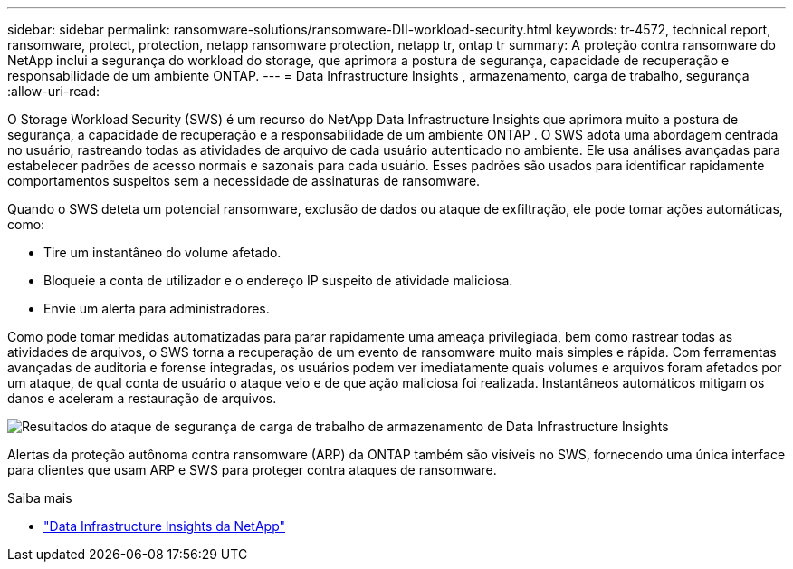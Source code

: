 ---
sidebar: sidebar 
permalink: ransomware-solutions/ransomware-DII-workload-security.html 
keywords: tr-4572, technical report, ransomware, protect, protection, netapp ransomware protection, netapp tr, ontap tr 
summary: A proteção contra ransomware do NetApp inclui a segurança do workload do storage, que aprimora a postura de segurança, capacidade de recuperação e responsabilidade de um ambiente ONTAP. 
---
= Data Infrastructure Insights , armazenamento, carga de trabalho, segurança
:allow-uri-read: 


[role="lead"]
O Storage Workload Security (SWS) é um recurso do NetApp Data Infrastructure Insights que aprimora muito a postura de segurança, a capacidade de recuperação e a responsabilidade de um ambiente ONTAP .  O SWS adota uma abordagem centrada no usuário, rastreando todas as atividades de arquivo de cada usuário autenticado no ambiente.  Ele usa análises avançadas para estabelecer padrões de acesso normais e sazonais para cada usuário.  Esses padrões são usados para identificar rapidamente comportamentos suspeitos sem a necessidade de assinaturas de ransomware.

Quando o SWS deteta um potencial ransomware, exclusão de dados ou ataque de exfiltração, ele pode tomar ações automáticas, como:

* Tire um instantâneo do volume afetado.
* Bloqueie a conta de utilizador e o endereço IP suspeito de atividade maliciosa.
* Envie um alerta para administradores.


Como pode tomar medidas automatizadas para parar rapidamente uma ameaça privilegiada, bem como rastrear todas as atividades de arquivos, o SWS torna a recuperação de um evento de ransomware muito mais simples e rápida. Com ferramentas avançadas de auditoria e forense integradas, os usuários podem ver imediatamente quais volumes e arquivos foram afetados por um ataque, de qual conta de usuário o ataque veio e de que ação maliciosa foi realizada. Instantâneos automáticos mitigam os danos e aceleram a restauração de arquivos.

image:ransomware-solution-attack-results.png["Resultados do ataque de segurança de carga de trabalho de armazenamento de Data Infrastructure Insights"]

Alertas da proteção autônoma contra ransomware (ARP) da ONTAP também são visíveis no SWS, fornecendo uma única interface para clientes que usam ARP e SWS para proteger contra ataques de ransomware.

.Saiba mais
* https://www.netapp.com/data-infrastructure-insights/["Data Infrastructure Insights da NetApp"^]

